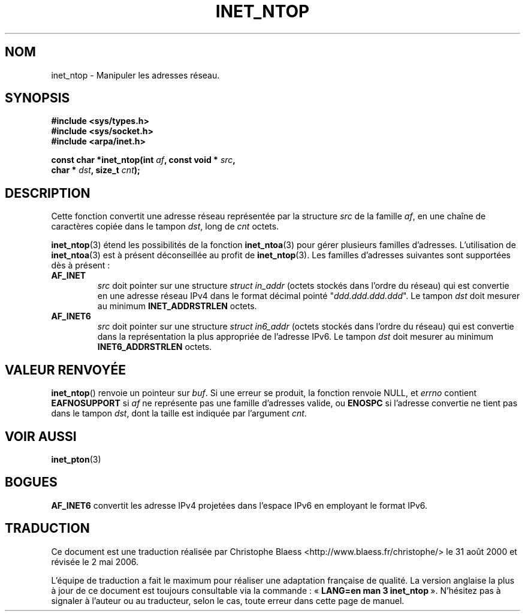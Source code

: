 .\" Copyright 2000 Sam Varshavchik <mrsam@stop.mail-abuse.org>
.\"
.\" Permission is granted to make and distribute verbatim copies of this
.\" manual provided the copyright notice and this permission notice are
.\" preserved on all copies.
.\"
.\" Permission is granted to copy and distribute modified versions of this
.\" manual under the conditions for verbatim copying, provided that the
.\" entire resulting derived work is distributed under the terms of a
.\" permission notice identical to this one
.\"
.\" Since the Linux kernel and libraries are constantly changing, this
.\" manual page may be incorrect or out-of-date.  The author(s) assume no
.\" responsibility for errors or omissions, or for damages resulting from
.\" the use of the information contained herein.  The author(s) may not
.\" have taken the same level of care in the production of this manual,
.\" which is licensed free of charge, as they might when working
.\" professionally.
.\"
.\" Formatted or processed versions of this manual, if unaccompanied by
.\" the source, must acknowledge the copyright and authors of this work.
.\"
.\" References: RFC 2553
.\" Traduction 31/08/2000 par Christophe Blaess (ccb@club-internet.fr)
.\" LDP 1.31
.\" Màj 06/06/2001 LDP-1.36
.\" Màj 21/07/2003 LDP-1.56
.\" Màj 01/05/2006 LDP-1.67.1
.\"
.TH INET_NTOP 3 "18 décembre 2000" LDP "Manuel du programmeur Linux"
.SH NOM
inet_ntop \- Manipuler les adresses réseau.
.SH SYNOPSIS
.nf
.B #include <sys/types.h>
.B #include <sys/socket.h>
.B #include <arpa/inet.h>
.sp
.BI "const char *inet_ntop(int " af ", const void * " src ,
.BI "                        char * " dst ", size_t " cnt );
.fi
.SH DESCRIPTION
Cette fonction convertit une adresse réseau représentée par la structure
.I src
de la famille
.IR af ,
en une chaîne de caractères copiée dans le tampon
.IR dst ,
long de
.I cnt
octets.
.PP
.BR inet_ntop (3)
étend les possibilités de la fonction
.BR inet_ntoa (3)
pour gérer plusieurs familles d'adresses.
L'utilisation de
.BR inet_ntoa (3)
est à présent déconseillée au profit de
.BR inet_ntop (3).
Les familles d'adresses suivantes sont supportées dès à présent\ :
.TP
.B AF_INET
.I src
doit pointer sur une structure
.I struct in_addr
(octets stockés dans l'ordre du réseau)
qui est convertie en une adresse réseau IPv4 dans le
format décimal pointé "\fIddd.ddd.ddd.ddd\fP".
Le tampon
.I dst
doit mesurer au minimum
.B INET_ADDRSTRLEN
octets.
.TP
.B AF_INET6
.I src
doit pointer sur une structure
.IR "struct in6_addr"
(octets stockés dans l'ordre du réseau)
qui est convertie dans la représentation la plus appropriée de
l'adresse IPv6.
Le tampon
.I dst
doit mesurer au minimum
.B INET6_ADDRSTRLEN
octets.
.SH "VALEUR RENVOYÉE"
.BR inet_ntop ()
renvoie un pointeur sur
.IR buf .
Si une erreur se produit, la fonction renvoie NULL, et
.I errno
contient
.B EAFNOSUPPORT
si
.I af
ne représente pas une famille d'adresses valide,
ou
.B ENOSPC
si l'adresse convertie ne tient pas dans le tampon
.IR dst ,
dont la taille est indiquée par l'argument
.IR cnt .
.SH "VOIR AUSSI"
.BR inet_pton (3)
.SH BOGUES
.B AF_INET6
convertit les adresse IPv4 projetées dans l'espace IPv6 en
employant le format IPv6.
.SH TRADUCTION
.PP
Ce document est une traduction réalisée par Christophe Blaess
<http://www.blaess.fr/christophe/> le 31\ août\ 2000
et révisée le 2\ mai\ 2006.
.PP
L'équipe de traduction a fait le maximum pour réaliser une adaptation
française de qualité. La version anglaise la plus à jour de ce document est
toujours consultable via la commande\ : «\ \fBLANG=en\ man\ 3\ inet_ntop\fR\ ».
N'hésitez pas à signaler à l'auteur ou au traducteur, selon le cas, toute
erreur dans cette page de manuel.
